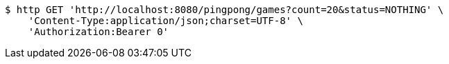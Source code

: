 [source,bash]
----
$ http GET 'http://localhost:8080/pingpong/games?count=20&status=NOTHING' \
    'Content-Type:application/json;charset=UTF-8' \
    'Authorization:Bearer 0'
----